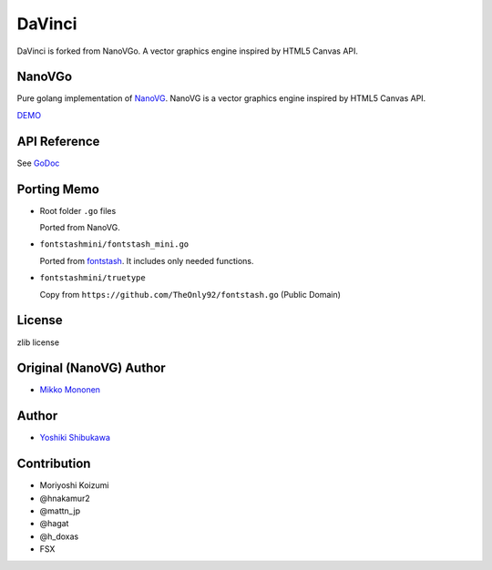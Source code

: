 DaVinci
=============

DaVinci is forked from NanoVGo.
A vector graphics engine inspired by HTML5 Canvas API.

NanoVGo
---------------

Pure golang implementation of `NanoVG <https://github.com/memononen/nanovg>`_. NanoVG is a vector graphics engine inspired by HTML5 Canvas API.

`DEMO <https://shibukawa.github.io/nanovgo/>`_

API Reference
---------------

See `GoDoc <https://godoc.org/github.com/shibukawa/nanovgo>`_

Porting Memo
--------------

* Root folder ``.go`` files

  Ported from NanoVG.

* ``fontstashmini/fontstash_mini.go``

  Ported from `fontstash <https://github.com/memononen/fontstash>`_. It includes only needed functions.

* ``fontstashmini/truetype``

  Copy from ``https://github.com/TheOnly92/fontstash.go`` (Public Domain)

License
----------

zlib license

Original (NanoVG) Author
---------------------------

* `Mikko Mononen <https://github.com/memononen>`_

Author
---------------

* `Yoshiki Shibukawa <https://github.com/shibukawa>`_

Contribution
----------------

* Moriyoshi Koizumi
* @hnakamur2
* @mattn_jp
* @hagat
* @h_doxas
* FSX
